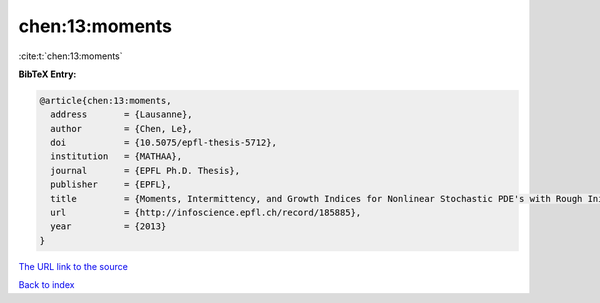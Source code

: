 chen:13:moments
===============

:cite:t:`chen:13:moments`

**BibTeX Entry:**

.. code-block:: bibtex

   @article{chen:13:moments,
     address       = {Lausanne},
     author        = {Chen, Le},
     doi           = {10.5075/epfl-thesis-5712},
     institution   = {MATHAA},
     journal       = {EPFL Ph.D. Thesis},
     publisher     = {EPFL},
     title         = {Moments, Intermittency, and Growth Indices for Nonlinear Stochastic PDE's with Rough Initial Conditions},
     url           = {http://infoscience.epfl.ch/record/185885},
     year          = {2013}
   }

`The URL link to the source <http://infoscience.epfl.ch/record/185885>`__


`Back to index <../By-Cite-Keys.html>`__
